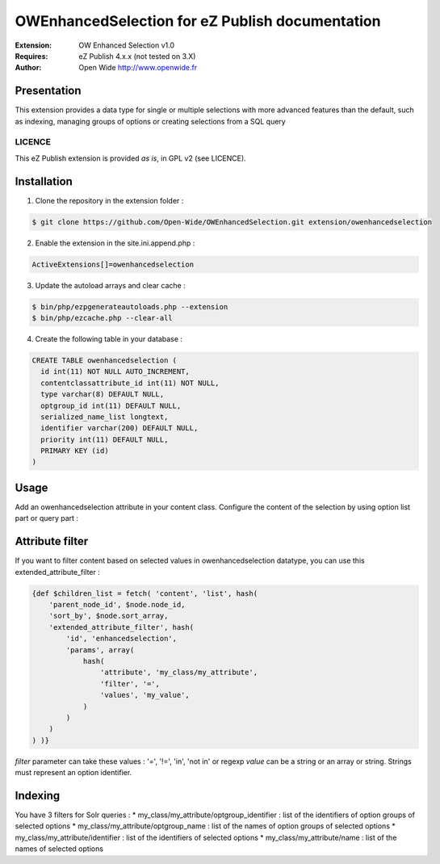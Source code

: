 ================================================
OWEnhancedSelection for eZ Publish documentation
================================================

.. image:: https://github.com/Open-Wide/OWEnhancedSelection/raw/master/doc/images/Open-Wide_logo.png
    :align: center

:Extension: OW Enhanced Selection v1.0
:Requires: eZ Publish 4.x.x (not tested on 3.X)
:Author: Open Wide http://www.openwide.fr

Presentation
============
This extension provides a data type for single or multiple selections with more advanced features than the default, such as indexing, managing groups of options or creating selections from a SQL query

LICENCE
-------
This eZ Publish extension is provided *as is*, in GPL v2 (see LICENCE).

Installation
============

1. Clone the repository in the extension folder :

.. code-block:: sh

    $ git clone https://github.com/Open-Wide/OWEnhancedSelection.git extension/owenhancedselection

2. Enable the extension in the site.ini.append.php :

.. code-block:: php

    ActiveExtensions[]=owenhancedselection

3. Update the autoload arrays and clear cache :

.. code-block:: sh

    $ bin/php/ezpgenerateautoloads.php --extension
    $ bin/php/ezcache.php --clear-all

4. Create the following table in your database :

.. code-block:: sql

    CREATE TABLE owenhancedselection (
      id int(11) NOT NULL AUTO_INCREMENT,
      contentclassattribute_id int(11) NOT NULL,
      type varchar(8) DEFAULT NULL,
      optgroup_id int(11) DEFAULT NULL,
      serialized_name_list longtext,
      identifier varchar(200) DEFAULT NULL,
      priority int(11) DEFAULT NULL,
      PRIMARY KEY (id)
    )

Usage
=====

Add an owenhancedselection attribute in your content class. Configure the content of the selection by using option list part or query part :

.. image:: https://github.com/Open-Wide/OWEnhancedSelection/raw/master/doc/images/owenhancedselection.png
    :align: center

Attribute filter
================

If you want to filter content based on selected values in owenhancedselection datatype, you can use this extended_attribute_filter :

.. code-block:: 

    {def $children_list = fetch( 'content', 'list', hash( 
        'parent_node_id', $node.node_id,
        'sort_by', $node.sort_array,
        'extended_attribute_filter', hash(
            'id', 'enhancedselection',
            'params', array(
                hash( 
                    'attribute', 'my_class/my_attribute',
                    'filter', '=',
                    'values', 'my_value',
                )
            )
        ) 
    ) )}

*filter* parameter can take these values : '=', '!=', 'in', 'not in' or regexp
*value* can be a string or an array or string. Strings must represent an option identifier.

Indexing
========

You have 3 filters for Solr queries :
* my_class/my_attribute/optgroup_identifier : list of the identifiers of option groups of selected options
* my_class/my_attribute/optgroup_name : list of the names of option groups of selected options
* my_class/my_attribute/identifier : list of the identifiers of selected options
* my_class/my_attribute/name : list of the names of selected options
